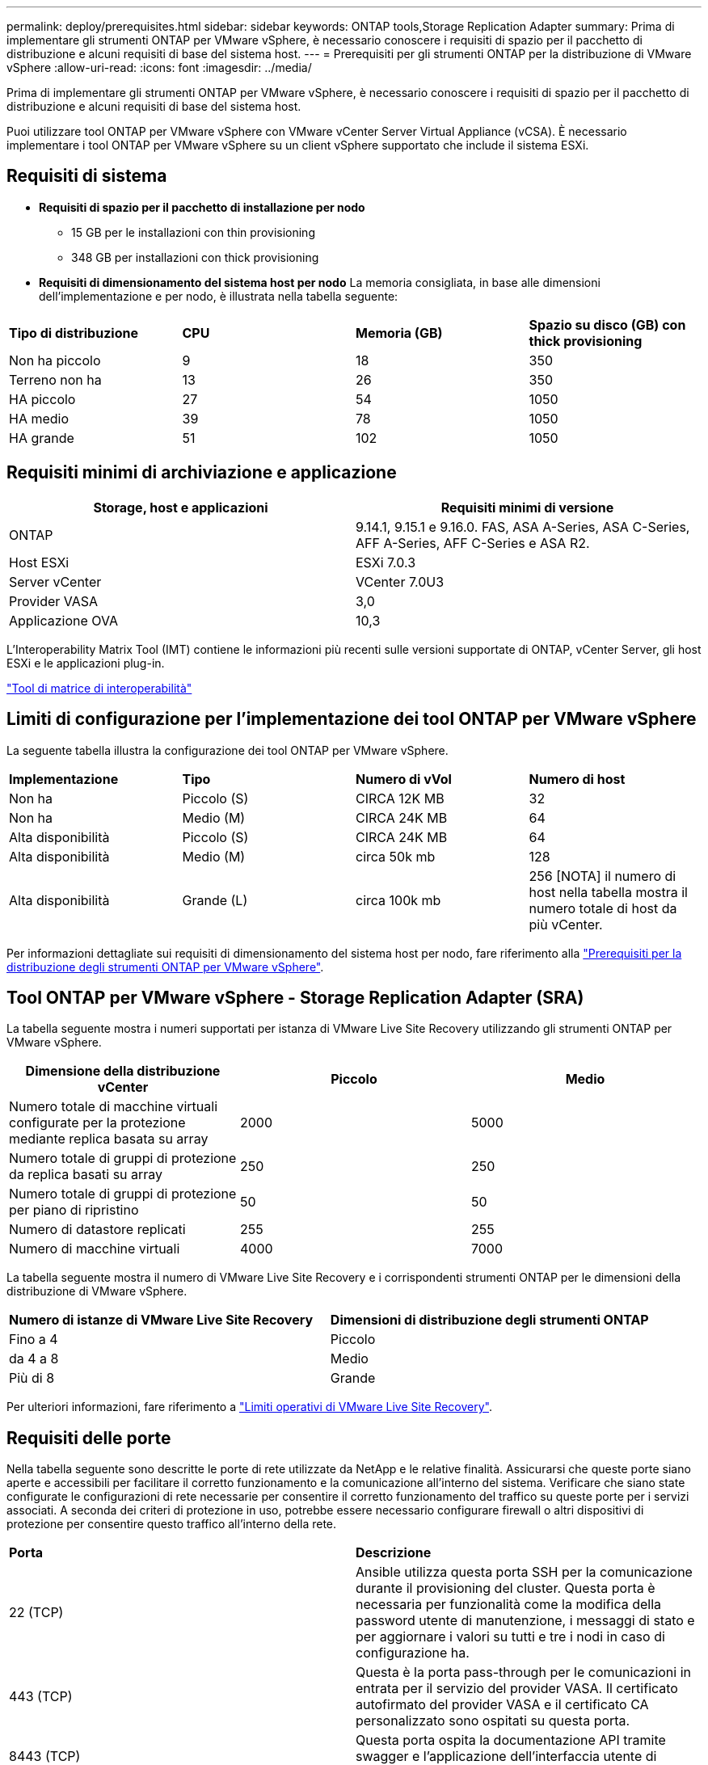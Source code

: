 ---
permalink: deploy/prerequisites.html 
sidebar: sidebar 
keywords: ONTAP tools,Storage Replication Adapter 
summary: Prima di implementare gli strumenti ONTAP per VMware vSphere, è necessario conoscere i requisiti di spazio per il pacchetto di distribuzione e alcuni requisiti di base del sistema host. 
---
= Prerequisiti per gli strumenti ONTAP per la distribuzione di VMware vSphere
:allow-uri-read: 
:icons: font
:imagesdir: ../media/


[role="lead"]
Prima di implementare gli strumenti ONTAP per VMware vSphere, è necessario conoscere i requisiti di spazio per il pacchetto di distribuzione e alcuni requisiti di base del sistema host.

Puoi utilizzare tool ONTAP per VMware vSphere con VMware vCenter Server Virtual Appliance (vCSA). È necessario implementare i tool ONTAP per VMware vSphere su un client vSphere supportato che include il sistema ESXi.



== Requisiti di sistema

* *Requisiti di spazio per il pacchetto di installazione per nodo*
+
** 15 GB per le installazioni con thin provisioning
** 348 GB per installazioni con thick provisioning


* *Requisiti di dimensionamento del sistema host per nodo*
La memoria consigliata, in base alle dimensioni dell'implementazione e per nodo, è illustrata nella tabella seguente:


|===


| *Tipo di distribuzione* | *CPU* | *Memoria (GB)* | *Spazio su disco (GB) con thick provisioning* 


| Non ha piccolo | 9 | 18 | 350 


| Terreno non ha | 13 | 26 | 350 


| HA piccolo | 27 | 54 | 1050 


| HA medio | 39 | 78 | 1050 


| HA grande | 51 | 102 | 1050 
|===


== Requisiti minimi di archiviazione e applicazione

|===
| Storage, host e applicazioni | Requisiti minimi di versione 


| ONTAP | 9.14.1, 9.15.1 e 9.16.0. FAS, ASA A-Series, ASA C-Series, AFF A-Series, AFF C-Series e ASA R2. 


| Host ESXi | ESXi 7.0.3 


| Server vCenter | VCenter 7.0U3 


| Provider VASA | 3,0 


| Applicazione OVA | 10,3 
|===
L'Interoperability Matrix Tool (IMT) contiene le informazioni più recenti sulle versioni supportate di ONTAP, vCenter Server, gli host ESXi e le applicazioni plug-in.

https://imt.netapp.com/matrix/imt.jsp?components=105475;&solution=1777&isHWU&src=IMT["Tool di matrice di interoperabilità"^]



== Limiti di configurazione per l'implementazione dei tool ONTAP per VMware vSphere

La seguente tabella illustra la configurazione dei tool ONTAP per VMware vSphere.

|===


| *Implementazione* | *Tipo* | *Numero di vVol* | *Numero di host* 


| Non ha | Piccolo (S) | CIRCA 12K MB | 32 


| Non ha | Medio (M) | CIRCA 24K MB | 64 


| Alta disponibilità | Piccolo (S) | CIRCA 24K MB | 64 


| Alta disponibilità | Medio (M) | circa 50k mb | 128 


| Alta disponibilità | Grande (L) | circa 100k mb | 256 [NOTA] il numero di host nella tabella mostra il numero totale di host da più vCenter. 
|===
Per informazioni dettagliate sui requisiti di dimensionamento del sistema host per nodo, fare riferimento alla link:../deploy/prerequisites.html["Prerequisiti per la distribuzione degli strumenti ONTAP per VMware vSphere"].



== Tool ONTAP per VMware vSphere - Storage Replication Adapter (SRA)

La tabella seguente mostra i numeri supportati per istanza di VMware Live Site Recovery utilizzando gli strumenti ONTAP per VMware vSphere.

|===
| *Dimensione della distribuzione vCenter* | *Piccolo* | *Medio* 


| Numero totale di macchine virtuali configurate per la protezione mediante replica basata su array | 2000 | 5000 


| Numero totale di gruppi di protezione da replica basati su array | 250 | 250 


| Numero totale di gruppi di protezione per piano di ripristino | 50 | 50 


| Numero di datastore replicati | 255 | 255 


| Numero di macchine virtuali | 4000 | 7000 
|===
La tabella seguente mostra il numero di VMware Live Site Recovery e i corrispondenti strumenti ONTAP per le dimensioni della distribuzione di VMware vSphere.

|===


| *Numero di istanze di VMware Live Site Recovery* | *Dimensioni di distribuzione degli strumenti ONTAP* 


| Fino a 4 | Piccolo 


| da 4 a 8 | Medio 


| Più di 8 | Grande 
|===
Per ulteriori informazioni, fare riferimento a https://docs.vmware.com/en/VMware-Live-Recovery/services/vmware-live-site-recovery/GUID-3AD7D565-8A27-450C-8493-7B53F995BB14.html["Limiti operativi di VMware Live Site Recovery"].



== Requisiti delle porte

Nella tabella seguente sono descritte le porte di rete utilizzate da NetApp e le relative finalità. Assicurarsi che queste porte siano aperte e accessibili per facilitare il corretto funzionamento e la comunicazione all'interno del sistema. Verificare che siano state configurate le configurazioni di rete necessarie per consentire il corretto funzionamento del traffico su queste porte per i servizi associati. A seconda dei criteri di protezione in uso, potrebbe essere necessario configurare firewall o altri dispositivi di protezione per consentire questo traffico all'interno della rete.

|===


| *Porta* | *Descrizione* 


| 22 (TCP) | Ansible utilizza questa porta SSH per la comunicazione durante il provisioning del cluster. Questa porta è necessaria per funzionalità come la modifica della password utente di manutenzione, i messaggi di stato e per aggiornare i valori su tutti e tre i nodi in caso di configurazione ha. 


| 443 (TCP) | Questa è la porta pass-through per le comunicazioni in entrata per il servizio del provider VASA. Il certificato autofirmato del provider VASA e il certificato CA personalizzato sono ospitati su questa porta. 


| 8443 (TCP) | Questa porta ospita la documentazione API tramite swagger e l'applicazione dell'interfaccia utente di Manager. 


| 2379 (TCP) | Questa è la porta predefinita per le richieste client, ad esempio Get, put, DELETE o Watch for keys nell'archivio valori chiavi etcd. 


| 2380 (TCP) | Questa è la porta predefinita per la comunicazione server-server per il cluster etcd utilizzato per l'algoritmo di consenso raft su cui si basa etcd per la replica e la coerenza dei dati. 


| 7472 (TCP+UDP) | Questa è la porta di servizio delle metriche prometheus. 


| 7946 (TCP+UDP) | Questa porta viene utilizzata per il rilevamento della rete dei container del docker. 


| 9083 (TCP) | Questa porta è una porta di servizio utilizzata internamente per il servizio di provider VASA. 


| 1162 (UDP) | Questa è la porta dei pacchetti trap SNMP. 


| 6443 (TCP) | Fonte: RKE2 nodi agenti. Destinazione: REK2 nodi server. Descrizione: API Kubernetes 


| 9345 (TCP) | Fonte: RKE2 nodi agenti. Destinazione: REK2 nodi server. Descrizione: API supervisore REK2 


| 8472 (TCP+UDP) | Tutti i nodi devono essere in grado di raggiungere gli altri nodi sulla porta UDP 8472 quando si utilizza VXLAN flanel. Fonte: Tutti e RKE2 i nodi. Destinazione: Tutti e REK2 i nodi. Descrizione: Canal CNI con VXLAN 


| 10250 (TCP) | Fonte: Tutti e RKE2 i nodi. Destinazione: Tutti e REK2 i nodi. Descrizione: Kubelet metriche 


| 30000-32767 (TCP) | Fonte: Tutti e RKE2 i nodi. Destinazione: Tutti e REK2 i nodi. Descrizione: Intervallo porta NodePort 


| 123 (TCP) | Ntpd utilizza questa porta per eseguire la convalida del server ntp. 
|===


== Controlli pre-implementazione

Prima di procedere con la distribuzione, accertarsi che siano presenti i seguenti elementi:

* L'ambiente vCenter Server è configurato e configurato.
* Le credenziali vCenter Server padre per la distribuzione dell'OVA sono state implementate.
* Si dispone delle credenziali di accesso per l'istanza di vCenter Server a cui si connetteranno gli strumenti ONTAP per VMware vSphere dopo la distribuzione, per la registrazione.
* La cache del browser è stata eliminata.
* Assicurati di disporre di tre indirizzi IP gratuiti per l'implementazione non ha: Un indirizzo IP gratuito per il bilanciamento del carico e un indirizzo IP gratuito per il piano di controllo Kubernetes e un indirizzo IP per il nodo. Per l'implementazione ha, insieme a questi tre indirizzi IP, saranno necessari altri due indirizzi IP per il secondo e il terzo nodo. I nomi host devono essere mappati agli indirizzi IP liberi sul DNS prima dell'assegnazione. Tutti e cinque gli indirizzi IP devono trovarsi sulla stessa VLAN selezionata per la distribuzione.
* Assicurarsi che il nome di dominio su cui viene emesso il certificato sia mappato all'indirizzo IP virtuale in una distribuzione multi-vCenter in cui i certificati CA personalizzati sono obbligatori. _Nslookup_ viene eseguito un controllo sul nome di dominio per verificare se il dominio viene risolto all'indirizzo IP desiderato. I certificati devono essere creati con il nome di dominio e l'indirizzo IP dell'indirizzo IP del bilanciatore del carico.

